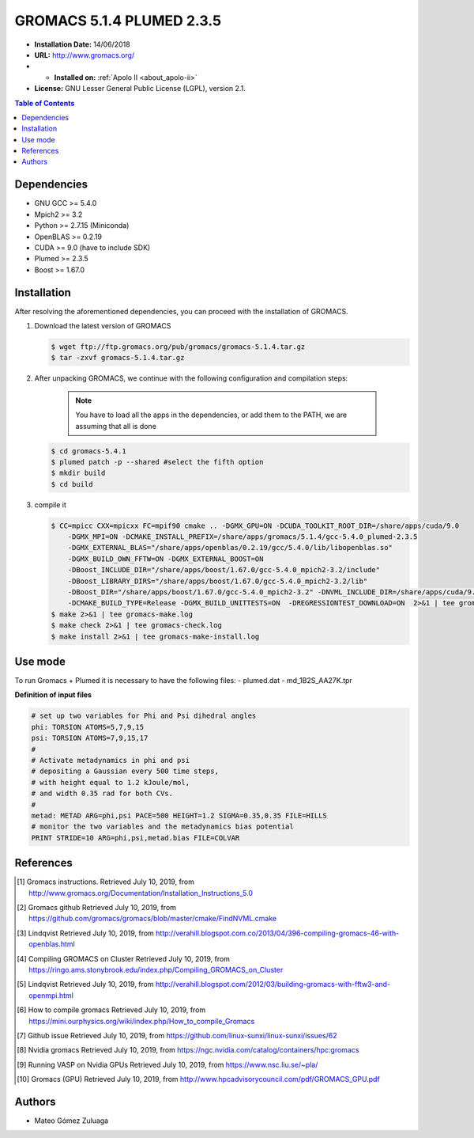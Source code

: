 .. _gromacs-5.1.4.plumed-index:

.. role:: bash(code)
   :language: bash

GROMACS 5.1.4 PLUMED 2.3.5
===========================

- **Installation Date:** 14/06/2018
-  **URL:** http://www.gromacs.org/
- - **Installed on:** :ref:`Apolo II <about_apolo-ii>`
- **License:** GNU Lesser General Public License (LGPL), version 2.1.

.. contents:: Table of Contents

Dependencies
------------

- GNU GCC >= 5.4.0
- Mpich2 >= 3.2
- Python >= 2.7.15 (Miniconda)
- OpenBLAS >= 0.2.19
- CUDA >= 9.0 (have to include SDK)
- Plumed >= 2.3.5
- Boost >= 1.67.0

Installation
------------

After resolving the aforementioned dependencies, you can proceed with the installation of GROMACS.

#. Download the latest version of GROMACS

   .. code-block:: bash

      $ wget ftp://ftp.gromacs.org/pub/gromacs/gromacs-5.1.4.tar.gz
      $ tar -zxvf gromacs-5.1.4.tar.gz

#. After unpacking GROMACS, we continue with the following configuration and compilation steps:

    .. note:: You have to load all the apps in the dependencies, or add them to the PATH, we are assuming that all is done

   .. code-block:: bash

        $ cd gromacs-5.4.1
        $ plumed patch -p --shared #select the fifth option
        $ mkdir build
        $ cd build

#. compile it

   .. code-block:: bash

        $ CC=mpicc CXX=mpicxx FC=mpif90 cmake .. -DGMX_GPU=ON -DCUDA_TOOLKIT_ROOT_DIR=/share/apps/cuda/9.0
            -DGMX_MPI=ON -DCMAKE_INSTALL_PREFIX=/share/apps/gromacs/5.1.4/gcc-5.4.0_plumed-2.3.5
            -DGMX_EXTERNAL_BLAS="/share/apps/openblas/0.2.19/gcc/5.4.0/lib/libopenblas.so"
            -DGMX_BUILD_OWN_FFTW=ON -DGMX_EXTERNAL_BOOST=ON
            -DBoost_INCLUDE_DIR="/share/apps/boost/1.67.0/gcc-5.4.0_mpich2-3.2/include"
            -DBoost_LIBRARY_DIRS="/share/apps/boost/1.67.0/gcc-5.4.0_mpich2-3.2/lib"
            -DBoost_DIR="/share/apps/boost/1.67.0/gcc-5.4.0_mpich2-3.2" -DNVML_INCLUDE_DIR=/share/apps/cuda/9.0/include
            -DCMAKE_BUILD_TYPE=Release -DGMX_BUILD_UNITTESTS=ON  -DREGRESSIONTEST_DOWNLOAD=ON  2>&1 | tee gromacs-cmake.log
        $ make 2>&1 | tee gromacs-make.log
        $ make check 2>&1 | tee gromacs-check.log
        $ make install 2>&1 | tee gromacs-make-install.log

Use mode
-------------
To run Gromacs + Plumed it is necessary to have the following files:
- plumed.dat
- md_1B2S_AA27K.tpr

**Definition of input files**

.. code-block:: bash

    # set up two variables for Phi and Psi dihedral angles
    phi: TORSION ATOMS=5,7,9,15
    psi: TORSION ATOMS=7,9,15,17
    #
    # Activate metadynamics in phi and psi
    # depositing a Gaussian every 500 time steps,
    # with height equal to 1.2 kJoule/mol,
    # and width 0.35 rad for both CVs.
    #
    metad: METAD ARG=phi,psi PACE=500 HEIGHT=1.2 SIGMA=0.35,0.35 FILE=HILLS
    # monitor the two variables and the metadynamics bias potential
    PRINT STRIDE=10 ARG=phi,psi,metad.bias FILE=COLVAR

References
----------

.. [1] Gromacs instructions.
        Retrieved July 10, 2019, from http://www.gromacs.org/Documentation/Installation_Instructions_5.0
.. [2] Gromacs github
        Retrieved July 10, 2019, from https://github.com/gromacs/gromacs/blob/master/cmake/FindNVML.cmake
.. [3] Lindqvist
        Retrieved July 10, 2019, from http://verahill.blogspot.com.co/2013/04/396-compiling-gromacs-46-with-openblas.html
.. [4] Compiling GROMACS on Cluster
        Retrieved July 10, 2019, from https://ringo.ams.stonybrook.edu/index.php/Compiling_GROMACS_on_Cluster
.. [5] Lindqvist
        Retrieved July 10, 2019, from http://verahill.blogspot.com/2012/03/building-gromacs-with-fftw3-and-openmpi.html
.. [6] How to compile gromacs
        Retrieved July 10, 2019, from https://mini.ourphysics.org/wiki/index.php/How_to_compile_Gromacs
.. [7] Github issue
        Retrieved July 10, 2019, from https://github.com/linux-sunxi/linux-sunxi/issues/62
.. [8] Nvidia gromacs
        Retrieved July 10, 2019, from https://ngc.nvidia.com/catalog/containers/hpc:gromacs
.. [9] Running VASP on Nvidia GPUs
        Retrieved July 10, 2019, from https://www.nsc.liu.se/~pla/
.. [10] Gromacs (GPU)
        Retrieved July 10, 2019, from http://www.hpcadvisorycouncil.com/pdf/GROMACS_GPU.pdf

Authors
-------

- Mateo Gómez Zuluaga